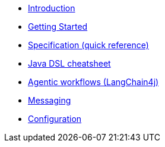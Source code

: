 * xref:index.adoc[Introduction]
* xref:getting-started.adoc[Getting Started]
* xref:specification.adoc[Specification (quick reference)]
* xref:dsl-cheatsheet.adoc[Java DSL cheatsheet]
* xref:langchain4j.adoc[Agentic workflows (LangChain4j)]
* xref:messaging.adoc[Messaging]
* xref:configuration.adoc[Configuration]
